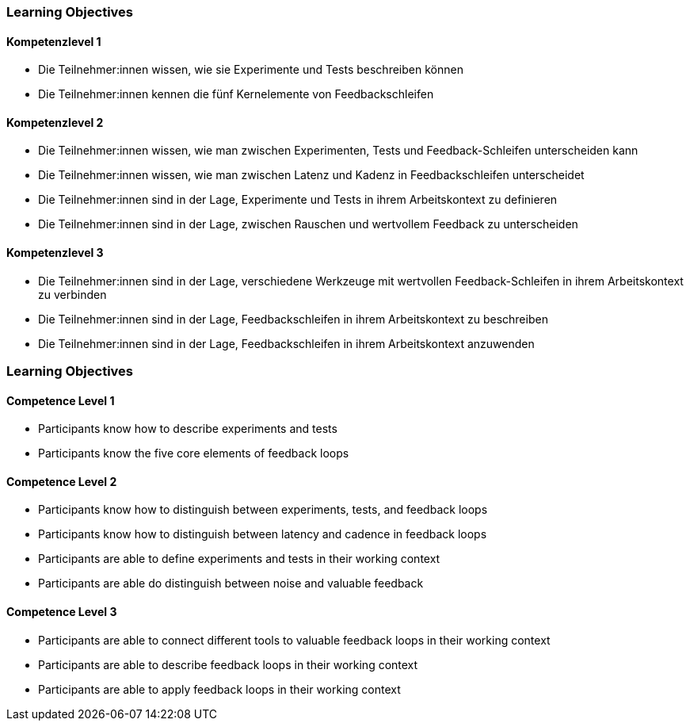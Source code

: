 // (c) nextnormal.academy UG (haftungsbeschränkt) (https://nextnormal.academy)
// ====================================================


// tag::DE[]
=== Learning Objectives

==== Kompetenzlevel 1

- [[LO12-1-1]] Die Teilnehmer:innen wissen, wie sie Experimente und Tests beschreiben können
- [[LO12-1-2]] Die Teilnehmer:innen kennen die fünf Kernelemente von Feedbackschleifen

==== Kompetenzlevel 2

- [[LO12-2-1]] Die Teilnehmer:innen wissen, wie man zwischen Experimenten, Tests und Feedback-Schleifen unterscheiden kann
- [[LO12-2-2]] Die Teilnehmer:innen wissen, wie man zwischen Latenz und Kadenz in Feedbackschleifen unterscheidet
- [[LO12-2-3]] Die Teilnehmer:innen sind in der Lage, Experimente und Tests in ihrem Arbeitskontext zu definieren
- [[LO12-2-4]] Die Teilnehmer:innen sind in der Lage, zwischen Rauschen und wertvollem Feedback zu unterscheiden

==== Kompetenzlevel 3

- [[LO12-3-1]] Die Teilnehmer:innen sind in der Lage, verschiedene Werkzeuge mit wertvollen Feedback-Schleifen in ihrem Arbeitskontext zu verbinden
- [[LO12-3-2]] Die Teilnehmer:innen sind in der Lage, Feedbackschleifen in ihrem Arbeitskontext zu beschreiben
- [[LO12-3-3]] Die Teilnehmer:innen sind in der Lage, Feedbackschleifen in ihrem Arbeitskontext anzuwenden

// end::DE[]

// tag::EN[]
=== Learning Objectives

==== Competence Level 1

- [[LO12-1-1]] Participants know how to describe experiments and tests
- [[LO12-1-2]] Participants know the five core elements of feedback loops

==== Competence Level 2

- [[LO12-2-1]] Participants know how to distinguish between experiments, tests, and feedback loops
- [[LO12-2-2]] Participants know how to distinguish between latency and cadence in feedback loops
- [[LO12-2-3]] Participants are able to define experiments and tests in their working context
- [[LO12-2-4]] Participants are able do distinguish between noise and valuable feedback

==== Competence Level 3

- [[LO12-3-1]] Participants are able to connect different tools to valuable feedback loops in their working context
- [[LO12-3-2]] Participants are able to describe feedback loops in their working context
- [[LO12-3-3]] Participants are able to apply feedback loops in their working context

// end::EN[]

